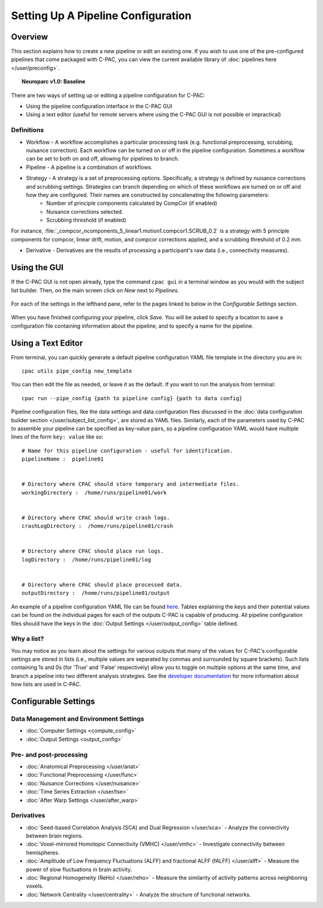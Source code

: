Setting Up A Pipeline Configuration
====================================
Overview
--------

This section explains how to create a new pipeline or edit an existing one. If you wish to use one of the pre-configured pipelines that come packaged with C-PAC, you can view the current available library of :doc:`pipelines here </user/preconfig>`.

.. _ndmg_atlases:

.. topic:: Neuroparc v1.0: Baseline

  .. include:: /user/ndmg_atlases.rst

There are two ways of setting up or editing a pipeline configuration for C-PAC:

* Using the pipeline configuration interface in the C-PAC GUI
* Using a text editor (useful for remote servers where using the C-PAC GUI is not possible or impractical)

Definitions
'''''''''''
* Workflow - A workflow accomplishes a particular processing task (e.g. functional preprocessing, scrubbing, nuisance correction). Each workflow can be turned on or off in the pipeline configuration.  Sometimes a workflow can be set to both on and off, allowing for pipelines to branch.
* Pipeline - A pipeline is a combination of workflows.
* Strategy -  A strategy is a set of preprocessing options. Specifically, a strategy is defined by nuisance corrections and scrubbing settings. Strategies can branch depending on which of these workflows are turned on or off and how they are configured.  Their names are constructed by concatenating the following parameters:
    * Number of principle components calculated by CompCor (if enabled)
    * Nuisance corrections selected.
    * Scrubbing threshold (if enabled)

For instance, :file:`_compcor_ncomponents_5_linear1.motion1.compcor1.SCRUB_0.2` is a strategy with 5 principle components for compcor, linear drift, motion, and compcor corrections applied, and a scrubbing threshold of 0.2 mm.

* Derivative - Derivatives are the results of processing a participant's raw data (i.e., connectivity measures).

Using the GUI
-------------
If the C-PAC GUI is not open already, type the command ``cpac gui`` in a terminal window as you would with the subject list builder.  Then, on the main screen click on *New* next to *Pipelines*.

.. figure:: /_images/main_new_pipeconfig.png

For each of the settings in the lefthand pane, refer to the pages linked to below in the *Configurable Settings* section.

.. figure:: /_images/pipeconfig.png

When you have finished configuring your pipeline, click *Save*. You will be asked to specify a location to save a configuration file containing information about the pipeline, and to specify a name for the pipeline.

Using a Text Editor
-------------------
From terminal, you can quickly generate a default pipeline configuration YAML file template in the directory you are in::

   cpac utils pipe_config new_template

You can then edit the file as needed, or leave it as the default. If you want to run the analysis from terminal::

   cpac run --pipe_config {path to pipeline config} {path to data config}

Pipeline configuration files, like the data settings and data configuration files discussed in the :doc:`data configuration builder section </user/subject_list_config>`, are stored as YAML files.  Similarly, each of the parameters used by C-PAC to assemble your pipeline can be specified as key-value pairs, so a pipeline configuration YAML would have multiple lines of the form ``key: value`` like so::

    # Name for this pipeline configuration - useful for identification.
    pipelineName :  pipeline01


    # Directory where CPAC should store temporary and intermediate files.
    workingDirectory :  /home/runs/pipeline01/work


    # Directory where CPAC should write crash logs.
    crashLogDirectory :  /home/runs/pipeline01/crash


    # Directory where CPAC should place run logs.
    logDirectory :  /home/runs/pipeline01/log


    # Directory where CPAC should place processed data.
    outputDirectory :  /home/runs/pipeline01/output

An example of a pipeline configuration YAML file can be found `here <https://raw.githubusercontent.com/FCP-INDI/C-PAC/master/CPAC/resources/configs/pipeline_config_template.yml>`_.  Tables explaining the keys and their potential values can be found on the individual pages for each of the outputs C-PAC is capable of producing.  All pipeline configuration files should have the keys in the :doc:`Output Settings </user/output_config>` table defined.

Why a list?
'''''''''''
You may notice as you learn about the settings for various outputs that many of the values for C-PAC's configurable settings are stored in lists (i.e., multiple values are separated by commas and surrounded by square brackets).  Such lists containing 1s and 0s (for 'True' and 'False' respectively) allow you to toggle on multiple options at the same time, and branch a pipeline into two different analysis strategies. See the `developer documentation <http://fcp-indi.github.io/docs/developer/workflows/cpac_pipeline.html>`_ for more information about how lists are used in C-PAC.

Configurable Settings
------------------------------

Data Management and Environment Settings
'''''''''''''''''''''''''''''''''''''''''

* :doc:`Computer Settings <compute_config>`
* :doc:`Output Settings <output_config>`

Pre- and post-processing
''''''''''''''''''''''''

* :doc:`Anatomical Preprocessing </user/anat>`
* :doc:`Functional Preprocessing </user/func>`
* :doc:`Nuisance Corrections </user/nuisance>`
* :doc:`Time Series Extraction </user/tse>`
* :doc:`After Warp Settings </user/after_warp>`

Derivatives
'''''''''''

* :doc:`Seed-based Correlation Analysis (SCA) and Dual Regression </user/sca>` - Analyze the connectivity between brain regions.
* :doc:`Voxel-mirrored Homotopic Connectivity (VMHC) </user/vmhc>` - Investigate connectivity between hemispheres.
* :doc:`Amplitude of Low Frequency Fluctuations (ALFF) and fractional ALFF (fALFF) </user/alff>` - Measure the power of slow fluctuations in brain activity.
* :doc:`Regional Homogeneity (ReHo) </user/reho>` - Measure the similarity of activity patterns across neighboring voxels.
* :doc:`Network Centrality </user/centrality>` - Analyze the structure of functional networks.

